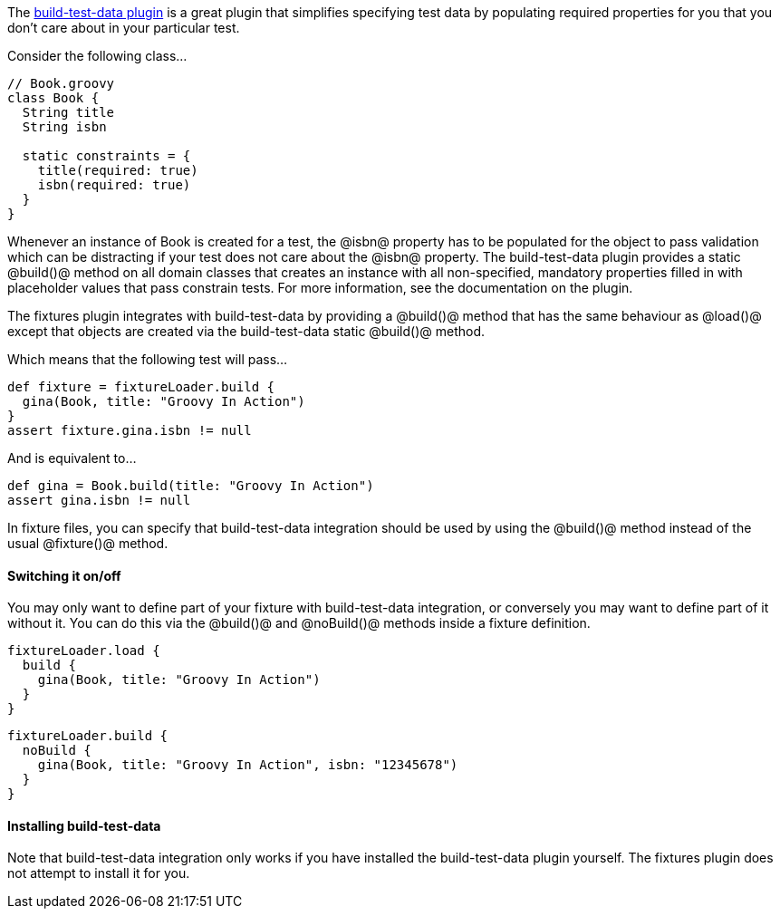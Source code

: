 The http://www.grails.org/plugin/build-test-data[build-test-data plugin] is a great plugin that simplifies specifying test data by populating required properties for you that you don't care about in your particular test.

Consider the following class...

[groovy]
----
// Book.groovy
class Book {
  String title
  String isbn

  static constraints = {
    title(required: true)
    isbn(required: true)
  }
}
----

Whenever an instance of Book is created for a test, the @isbn@ property has to be populated for the object to pass validation which can be distracting if your test does not care about the @isbn@ property. The build-test-data plugin provides a static @build()@ method on all domain classes that creates an instance with all non-specified, mandatory properties filled in with placeholder values that pass constrain tests. For more information, see the documentation on the plugin.

The fixtures plugin integrates with build-test-data by providing a @build()@ method that has the same behaviour as @load()@ except that objects are created via the build-test-data static @build()@ method.

Which means that the following test will pass...

[groovy]
----
def fixture = fixtureLoader.build {
  gina(Book, title: "Groovy In Action")
}
assert fixture.gina.isbn != null
----

And is equivalent to...

[groovy]
----
def gina = Book.build(title: "Groovy In Action")
assert gina.isbn != null
----

In fixture files, you can specify that build-test-data integration should be used by using the @build()@ method instead of the usual @fixture()@ method.

==== Switching it on/off

You may only want to define part of your fixture with build-test-data integration, or conversely you may want to define part of it without it. You can do this via the @build()@ and @noBuild()@ methods inside a fixture definition.

[groovy]
----
fixtureLoader.load {
  build {
    gina(Book, title: "Groovy In Action")
  }
}
----

[groovy]
----
fixtureLoader.build {
  noBuild {
    gina(Book, title: "Groovy In Action", isbn: "12345678")
  }
}
----

==== Installing build-test-data

Note that build-test-data integration only works if you have installed the build-test-data plugin yourself. The fixtures plugin does not attempt to install it for you.

